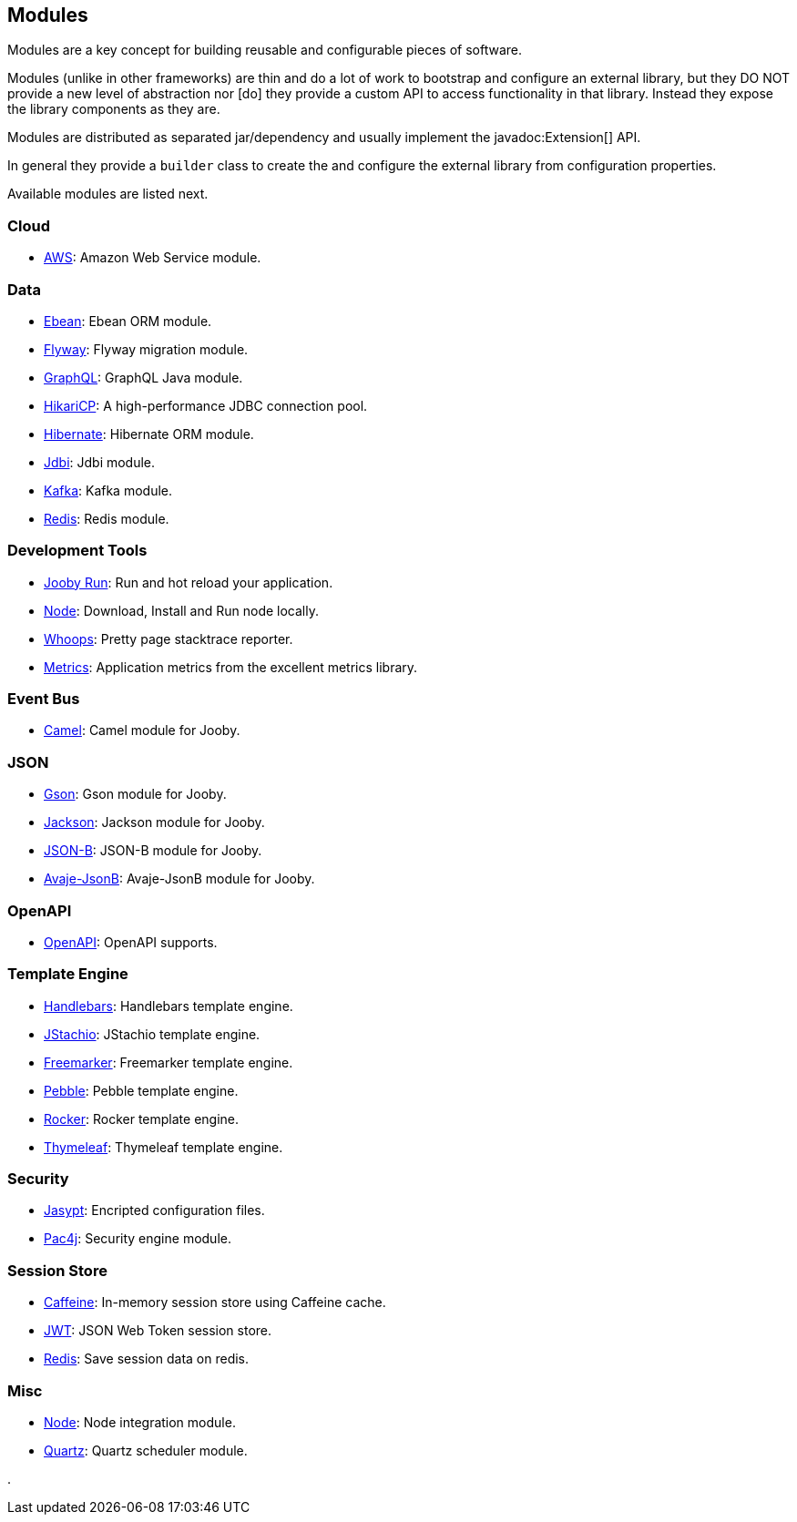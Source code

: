 == Modules

Modules are a key concept for building reusable and configurable pieces of software.

Modules (unlike in other frameworks) are thin and do a lot of work to bootstrap and configure an 
external library, but they DO NOT provide a new level of abstraction nor [do] they provide a custom
API to access functionality in that library. Instead they expose the library components as they are.

Modules are distributed as separated jar/dependency and usually implement the javadoc:Extension[] API.

In general they provide a `builder` class to create the and configure the external library from 
configuration properties.

Available modules are listed next.

=== Cloud
  * link:/modules/aws[AWS]: Amazon Web Service module.

=== Data
   * link:/modules/ebean[Ebean]: Ebean ORM module.
   * link:/modules/flyway[Flyway]: Flyway migration module.
   * link:/modules/graphql[GraphQL]: GraphQL Java module.
   * link:/modules/hikari[HikariCP]: A high-performance JDBC connection pool.
   * link:/modules/hibernate[Hibernate]: Hibernate ORM module.
   * link:/modules/jdbi[Jdbi]: Jdbi module.
   * link:/modules/kafka[Kafka]: Kafka module.
   * link:/modules/redis[Redis]: Redis module.

=== Development Tools
   * link:#hot-reload[Jooby Run]: Run and hot reload your application. 
   * link:/modules/node[Node]: Download, Install and Run node locally.
   * link:/modules/whoops[Whoops]: Pretty page stacktrace reporter.
   * link:/modules/metrics[Metrics]: Application metrics from the excellent metrics library.

=== Event Bus
  * link:/modules/camel[Camel]: Camel module for Jooby.

=== JSON
   * link:/modules/gson[Gson]: Gson module for Jooby.
   * link:/modules/jackson[Jackson]: Jackson module for Jooby.
   * link:/modules/yasson[JSON-B]: JSON-B module for Jooby.
   * link:/modules/avaje-jsonb[Avaje-JsonB]: Avaje-JsonB module for Jooby.

=== OpenAPI
   * link:/modules/openapi[OpenAPI]: OpenAPI supports.

=== Template Engine
   * link:/modules/handlebars[Handlebars]: Handlebars template engine.
   * link:/modules/jstachio[JStachio]: JStachio template engine.
   * link:/modules/freemarker[Freemarker]: Freemarker template engine.
   * link:/modules/pebble[Pebble]: Pebble template engine.
   * link:/modules/rocker[Rocker]: Rocker template engine.
   * link:/modules/thymeleaf[Thymeleaf]: Thymeleaf template engine.

=== Security
   * link:/modules/jasypt[Jasypt]: Encripted configuration files.
   * link:/modules/pac4j[Pac4j]: Security engine module.

=== Session Store
   * link:/modules/caffeine[Caffeine]: In-memory session store using Caffeine cache.
   * link:/modules/jwt-session-store[JWT]: JSON Web Token session store.
   * link:/modules/redis#redis-http-session[Redis]: Save session data on redis.

=== Misc
   * link:/modules/node[Node]: Node integration module.
   * link:/modules/quartz[Quartz]: Quartz scheduler module.

.
